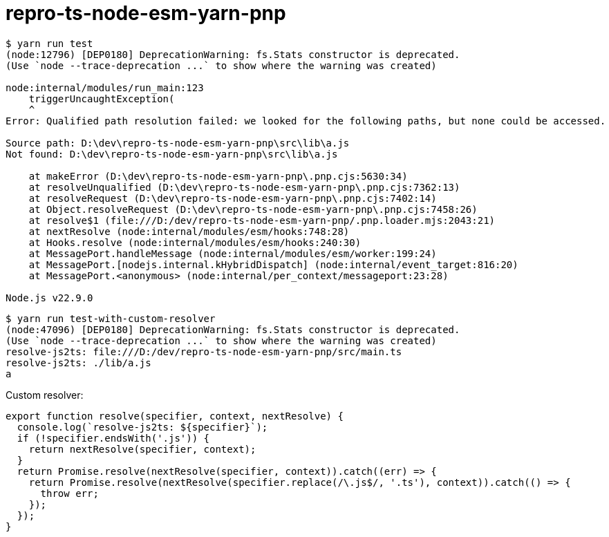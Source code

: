 = repro-ts-node-esm-yarn-pnp
:nofooter:

[source]
----
$ yarn run test
(node:12796) [DEP0180] DeprecationWarning: fs.Stats constructor is deprecated.
(Use `node --trace-deprecation ...` to show where the warning was created)

node:internal/modules/run_main:123
    triggerUncaughtException(
    ^
Error: Qualified path resolution failed: we looked for the following paths, but none could be accessed.

Source path: D:\dev\repro-ts-node-esm-yarn-pnp\src\lib\a.js
Not found: D:\dev\repro-ts-node-esm-yarn-pnp\src\lib\a.js

    at makeError (D:\dev\repro-ts-node-esm-yarn-pnp\.pnp.cjs:5630:34)
    at resolveUnqualified (D:\dev\repro-ts-node-esm-yarn-pnp\.pnp.cjs:7362:13)
    at resolveRequest (D:\dev\repro-ts-node-esm-yarn-pnp\.pnp.cjs:7402:14)
    at Object.resolveRequest (D:\dev\repro-ts-node-esm-yarn-pnp\.pnp.cjs:7458:26)
    at resolve$1 (file:///D:/dev/repro-ts-node-esm-yarn-pnp/.pnp.loader.mjs:2043:21)
    at nextResolve (node:internal/modules/esm/hooks:748:28)
    at Hooks.resolve (node:internal/modules/esm/hooks:240:30)
    at MessagePort.handleMessage (node:internal/modules/esm/worker:199:24)
    at MessagePort.[nodejs.internal.kHybridDispatch] (node:internal/event_target:816:20)
    at MessagePort.<anonymous> (node:internal/per_context/messageport:23:28)

Node.js v22.9.0
----

[source]
----
$ yarn run test-with-custom-resolver
(node:47096) [DEP0180] DeprecationWarning: fs.Stats constructor is deprecated.
(Use `node --trace-deprecation ...` to show where the warning was created)
resolve-js2ts: file:///D:/dev/repro-ts-node-esm-yarn-pnp/src/main.ts
resolve-js2ts: ./lib/a.js
a
----

Custom resolver:

[source,javascript]
----
export function resolve(specifier, context, nextResolve) {
  console.log(`resolve-js2ts: ${specifier}`);
  if (!specifier.endsWith('.js')) {
    return nextResolve(specifier, context);
  }
  return Promise.resolve(nextResolve(specifier, context)).catch((err) => {
    return Promise.resolve(nextResolve(specifier.replace(/\.js$/, '.ts'), context)).catch(() => {
      throw err;
    });
  });
}
----
